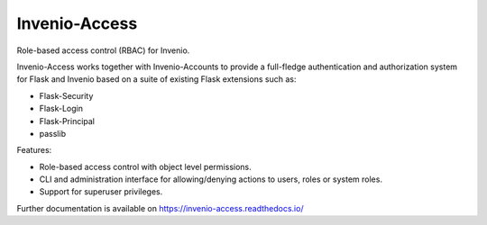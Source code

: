 ================
 Invenio-Access
================

.. image:: https://img.shields.io/travis/inveniosoftware/invenio-access.svg
        :target: https://travis-ci.org/inveniosoftware/invenio-access

.. image:: https://img.shields.io/coveralls/inveniosoftware/invenio-access.svg
        :target: https://coveralls.io/r/inveniosoftware/invenio-access

.. image:: https://img.shields.io/github/tag/inveniosoftware/invenio-access.svg
        :target: https://github.com/inveniosoftware/invenio-access/releases

.. image:: https://img.shields.io/pypi/dm/invenio-access.svg
        :target: https://pypi.python.org/pypi/invenio-access

.. image:: https://img.shields.io/github/license/inveniosoftware/invenio-access.svg
        :target: https://github.com/inveniosoftware/invenio-access/blob/master/LICENSE


Role-based access control (RBAC) for Invenio.

Invenio-Access works together with Invenio-Accounts to provide a full-fledge
authentication and authorization system for Flask and Invenio based on a suite
of existing Flask extensions such as:

- Flask-Security
- Flask-Login
- Flask-Principal
- passlib

Features:

* Role-based access control with object level permissions.
* CLI and administration interface for allowing/denying actions to users, roles
  or system roles.
* Support for superuser privileges.

Further documentation is available on
https://invenio-access.readthedocs.io/
